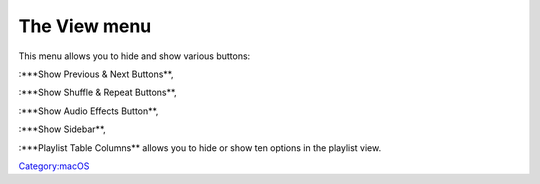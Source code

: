 .. raw:: mediawiki

   {{Vlc MacOS toc}}

The View menu
-------------

| |VlcViewMenu.png|

This menu allows you to hide and show various buttons:

:\***Show Previous & Next Buttons**,

:\***Show Shuffle & Repeat Buttons**,

:\***Show Audio Effects Button**,

:\***Show Sidebar**,

:\***Playlist Table Columns** allows you to hide or show ten options in the playlist view.

`Category:macOS <Category:macOS>`__

.. |VlcViewMenu.png| image:: VlcViewMenu.png

